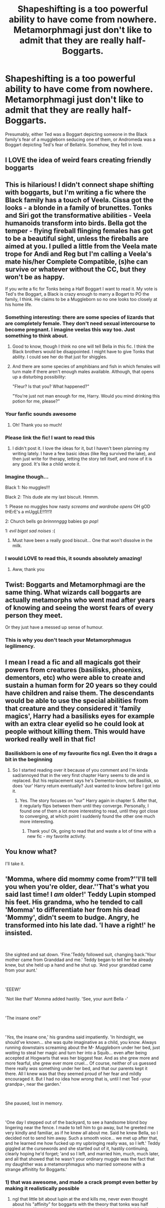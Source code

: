 #+TITLE: Shapeshifting is a too powerful ability to have come from nowhere. Metamorphmagi just don't like to admit that they are really half-Boggarts.

* Shapeshifting is a too powerful ability to have come from nowhere. Metamorphmagi just don't like to admit that they are really half-Boggarts.
:PROPERTIES:
:Author: TheLetterJ0
:Score: 461
:DateUnix: 1598732570.0
:DateShort: 2020-Aug-30
:FlairText: Prompt
:END:
Presumably, either Ted was a Boggart depicting someone in the Black family's fear of a muggleborn seducing one of them, or Andromeda was a Boggart depicting Ted's fear of Bellatrix. Somehow, they fell in love.


** I LOVE the idea of weird fears creating friendly boggarts
:PROPERTIES:
:Author: chlorinecrownt
:Score: 187
:DateUnix: 1598739250.0
:DateShort: 2020-Aug-30
:END:


** This is hilarious! I didn't connect shape shifting with boggarts, but I'm writing a fic where the Black family has a touch of Veela. Cissa got the looks - a blonde in a family of brunettes. Tonks and Siri got the transformative abilities - Veela humanoids transform into birds. Bella got the temper - flying fireball flinging females has got to be a beautiful sight, unless the fireballs are aimed at you. I pulled a little from the Veela mate trope for Andi and Reg but I'm calling a Veela's mate his/her Complete Compatible, (s)he can survive or whatever without the CC, but they won't be as happy.

If you write a fic for Tonks being a Half Boggart I want to read it. My vote is Ted's the Boggart, a Black is crazy enough to marry a Bogart to PO the family, I think. He claims to be a Muggleborn so no one looks too closely at his home life.
:PROPERTIES:
:Author: GitPuk
:Score: 131
:DateUnix: 1598740284.0
:DateShort: 2020-Aug-30
:END:

*** Something interesting: there are some species of lizards that are completely female. They don't need sexual intercourse to become pregnant. I imagine veelas this way too. Just something to think about.
:PROPERTIES:
:Author: Mudkip_In_Ravenclaw
:Score: 49
:DateUnix: 1598758214.0
:DateShort: 2020-Aug-30
:END:

**** Good to know, though I think no one will tell Bella in this fic. I think the Black brothers would be disappointed. I might have to give Tonks that ability. I could see her do that just for shiggles.
:PROPERTIES:
:Author: GitPuk
:Score: 20
:DateUnix: 1598758459.0
:DateShort: 2020-Aug-30
:END:


**** And there are some species of amphibians and fish in which females will turn male if there aren't enough males available. Although, that opens up a disturbing possibility:

"Fleur? Is that you? What happened?"

"You're just not man enough for me, Harry. Would you mind drinking this potion for me, please?"
:PROPERTIES:
:Author: steve_wheeler
:Score: 9
:DateUnix: 1598844075.0
:DateShort: 2020-Aug-31
:END:


*** Your fanfic sounds awesome
:PROPERTIES:
:Author: coco237
:Score: 14
:DateUnix: 1598757556.0
:DateShort: 2020-Aug-30
:END:

**** Oh! Thank you so much!
:PROPERTIES:
:Author: GitPuk
:Score: 5
:DateUnix: 1598757851.0
:DateShort: 2020-Aug-30
:END:


*** Please link the fic! I want to read this
:PROPERTIES:
:Author: Redhotlipstik
:Score: 7
:DateUnix: 1598770299.0
:DateShort: 2020-Aug-30
:END:

**** I didn't post it. I love the ideas for it, but I haven't been planning my writing lately. I have a few basic ideas (like Reg survived the lake), and then just write for therapy, letting the story tell itself, and none of it is any good. It's like a child wrote it.
:PROPERTIES:
:Author: GitPuk
:Score: 7
:DateUnix: 1598788130.0
:DateShort: 2020-Aug-30
:END:


*** Imagine though...

Black 1: No muggles!!!

Black 2: This dude ate my last biscuit. Hmmm.

1: Please no muggles how nasty /screams and wardrobe opens/ OH gOD tHErE's a mUggLE!!1!!1!

2: Church bells go /brinnnnggg/ babies go /pop/!

1: /evil bigot sad noises/ :(
:PROPERTIES:
:Author: DepressedGayToilet
:Score: 5
:DateUnix: 1598838529.0
:DateShort: 2020-Aug-31
:END:

**** Must have been a really good biscuit... One that won't dissolve in the milk.
:PROPERTIES:
:Author: GitPuk
:Score: 2
:DateUnix: 1598838891.0
:DateShort: 2020-Aug-31
:END:


*** I would LOVE to read this, it sounds absolutely amazing!
:PROPERTIES:
:Author: highlyanxiouspenguin
:Score: 5
:DateUnix: 1598767440.0
:DateShort: 2020-Aug-30
:END:

**** Aww, thank you
:PROPERTIES:
:Author: GitPuk
:Score: 3
:DateUnix: 1598769834.0
:DateShort: 2020-Aug-30
:END:


** Twist: Boggarts and Metamorphmagi are the same thing. What wizards call boggarts are actually metamorphs who went mad after years of knowing and seeing the worst fears of every person they meet.

Or they just have a messed up sense of humour.
:PROPERTIES:
:Author: MrBlack103
:Score: 50
:DateUnix: 1598768917.0
:DateShort: 2020-Aug-30
:END:

*** This is why you don't teach your Metamorphmagus legilimency.
:PROPERTIES:
:Author: TheLetterJ0
:Score: 31
:DateUnix: 1598771992.0
:DateShort: 2020-Aug-30
:END:


** I mean I read a fic and all magicals got their powers from creatures (basilisks, phoenixs, dementors, etc) who were able to create and sustain a human form for 20 years so they could have children and raise them. The descendants would be able to use the special abilities from that creature and they considered it 'family magics', Harry had a basilisks eyes for example with an extra clear eyelid so he could look at people without killing them. This would have worked really well in that fic!
:PROPERTIES:
:Author: imtrashytrash
:Score: 44
:DateUnix: 1598748072.0
:DateShort: 2020-Aug-30
:END:

*** Basiliskborn is one of my favourite fics ngl. Even tho it drags a bit in the beginning
:PROPERTIES:
:Author: aRandomLurker1421
:Score: 10
:DateUnix: 1598749546.0
:DateShort: 2020-Aug-30
:END:

**** So I started reading over it because of you comment and I'm kinda sad/annoyed that in the very first chapter Harry seems to die and is replaced. But his replacement says he's Dementor-born, not Basilisk, so does 'our' Harry return eventually? Just wanted to know before I got into it.
:PROPERTIES:
:Author: Faustyna
:Score: 7
:DateUnix: 1598777937.0
:DateShort: 2020-Aug-30
:END:

***** Yes. The story focuses on "our" Harry again in chapter 5. After that, it regularly flips between them until they converge. Personally, I found one of them a lot more interesting to read, until they got close to converging, at which point I suddenly found the other one much more interesting.
:PROPERTIES:
:Author: TheLetterJ0
:Score: 5
:DateUnix: 1598781564.0
:DateShort: 2020-Aug-30
:END:

****** Thank you! Ok, going to read that and waste a lot of time with a new fic - my favorite activity.
:PROPERTIES:
:Author: Faustyna
:Score: 5
:DateUnix: 1598781679.0
:DateShort: 2020-Aug-30
:END:


** You know what?

I'll take it.
:PROPERTIES:
:Author: CorruptedFlame
:Score: 31
:DateUnix: 1598738643.0
:DateShort: 2020-Aug-30
:END:


** 'Momma, where did mommy come from?''I'll tell you when you're older, dear.''That's what you said last time! I /am/ older!' Teddy Lupin stomped his feet. His grandma, who he tended to call 'Momma' to differentiate her from his dead 'Mommy', didn't seem to budge. Angry, he transformed into his late dad. 'I have a right!' he insisted.

​

She sighted and sat down. 'Fine.'Teddy followed suit, changing back.'Your mother came from Granddad and me.' Teddy began to tell her he already knew, but she held up a hand and he shut up. 'And your granddad came from your aunt.'

​

'EEEW!'

'Not like that!' Momma added hastily. 'See, your aunt Bella -'

​

'The insane one?'

​

'/Yes,/ the insane one,' his grandma said impatiently. 'In hindsight, we should've known... she was quite imaginative as a child, you know. Always running downstairs screaming about the M- /Muggleborn/ under her bed, just /waiting/ to steal her magic and turn her into a Squib... even after being accepted at Hogwarts that was her biggest fear. And as she grew more and more fearful, she grew ever more cruel... Of course, neither of us guessed there really /was/ something under her bed, and that our parents kept it there. All I knew was that they seemed proud of her fear and mildly encouraged it. But I had no idea how /wrong/ that is, until I met Ted -your grandpa-, near the garden.'

​

She paused, lost in memory.

​

'One day I stepped out of the backyard, to see a handsome blond boy lingering near the fence. I made to tell him to go away, but he greeted me very kindly and familiar, as if he knew all about me. Said he knew Bella, so I decided not to send him away. Such a smooth voice... we met up after that, and he learned me how fucked up my upbringing really was, so I left.' Teddy giggled at the cursewords and she startled out of it, hastily continuing, clearly hoping he'd forget; 'and so I left, and married him, much, much later, and all that showed that he wasn't your ordinary muggle was the fact that my daughther was a metamorphmagus who married someone with a strange affinitity for Boggarts.'
:PROPERTIES:
:Author: Just_a_Lurker2
:Score: 22
:DateUnix: 1598789517.0
:DateShort: 2020-Aug-30
:END:

*** 1) that was awesome, and made a crack prompt even better by making it realistically possible

2) ngl that little bit about lupin at the end kills me, never even thought about his "affinity" for boggarts with the theory that tonks was half boggarts. Now I'm just imagining a running joke about tonks' family and boggarts similar to the "all potters fall for a redhead" fanon (one which I personally love)

3) what if in the same vein, the original werewolf was actually just a myth, no reality to it. Or at least, until someone who's greatest fear was being turned into a werewolf encountered a boggart, and it made his fear into a reality. Then all werewolves have an affinity towards boggarts bc of their origin. (this is more crackish bc technically in canon a boggarts can't actually do everything a real creature can, ie dementors kiss, iirc)
:PROPERTIES:
:Author: difinity1
:Score: 8
:DateUnix: 1598824755.0
:DateShort: 2020-Aug-31
:END:

**** 1) Thanks! Thats great to hear! 2) Aw... 3) I love this idea!
:PROPERTIES:
:Author: Just_a_Lurker2
:Score: 3
:DateUnix: 1599487514.0
:DateShort: 2020-Sep-07
:END:


** Someone literally raped their greatest fear. #BeastMode #Domination
:PROPERTIES:
:Author: gailee8383
:Score: 13
:DateUnix: 1598766294.0
:DateShort: 2020-Aug-30
:END:

*** +Or getting raped was their greatest fear.+

Or when they used /Riddikulus/, it put the Boggart in lingerie and they learned something new about themselves. Yes, it was definitely that and there are /no other possibilities/.
:PROPERTIES:
:Author: TheLetterJ0
:Score: 22
:DateUnix: 1598771910.0
:DateShort: 2020-Aug-30
:END:

**** Oh no! A dementor! Wait this must be a boggart, right?! Ri-ri-ri-Ridikkulus!

...

Wait, now that it's not covered in a cloak, why do I feel it's kind of... Hot?
:PROPERTIES:
:Author: Tokimi-
:Score: 12
:DateUnix: 1598782412.0
:DateShort: 2020-Aug-30
:END:

***** u/healzsham:
#+begin_quote
  mmm-mmh! Tryina get me sum dat succ!
#+end_quote
:PROPERTIES:
:Author: healzsham
:Score: 7
:DateUnix: 1598803702.0
:DateShort: 2020-Aug-30
:END:


***** u/steve_wheeler:
#+begin_quote
  One of the dementors shucked off her cloak, revealing a body that would make a Vela feel inadequate. Silky black hair, softly glowing, blue eyes and flawless, pale skin with lush curves, suddenly filled his view. He stared at the naked dementor and then looked over at the one still wearing her robe, a skeletal and rotted visage just barely visible under the hood. Both dementors giggled, before the other removed her cloak, revealing another female form that could cause young boys to hit puberty half a decade in advance with just a wink.

  "How, why, huh?" he stuttered unable to form a coherent thought.

  "We're the Velas' dark sisters, where they would inspire lust, we inspire fear.
#+end_quote

From chapter 7 of linkffn(Potions Mishap by dogbertcarroll). Excerpt slightly truncated to avoid including/giving away inappropriate humor.
:PROPERTIES:
:Author: steve_wheeler
:Score: 6
:DateUnix: 1598845613.0
:DateShort: 2020-Aug-31
:END:


*** Boggart form emerges as some twisted version of myself. We stare at each other like a pair of gunfighters across a dirt-strewn street.

I speak up "There's only [[https://www.youtube.com/watch?v=zZWepbn9itw][one way]] to settle this"
:PROPERTIES:
:Author: spliffay666
:Score: 3
:DateUnix: 1598788364.0
:DateShort: 2020-Aug-30
:END:


** I've been saying for years that the Blacks are just the right kind of insane to intentionally splice their DNA with a boggart. The first metamorphs were flighty and animalistic, but a few generations mellowed out the magic and allowed new members of the family to shapeshift while supposedly not having the evil tendencies.

It seems like it could be one of the driving forces for why the family is so fucked up, together with a bunch of incest and constant exposure to dark magic as children.
:PROPERTIES:
:Author: Uncommonality
:Score: 11
:DateUnix: 1598809680.0
:DateShort: 2020-Aug-30
:END:


** I... Don't know how to process the information that someone thought of this and went "Hey, let's put this on reddit!"

I swear if a multitude of crackfics pop up with this premise, then you forget what painlessness feels like.

Either that or you'd shatter like glass, I don't care which.
:PROPERTIES:
:Author: ASkylineOfSilverIce
:Score: 54
:DateUnix: 1598736695.0
:DateShort: 2020-Aug-30
:END:

*** Are you criticizing the idea or complimenting it?

Also I'm pretty sure the purpose of reddit for sharing ideas like this.
:PROPERTIES:
:Author: academico5000
:Score: 21
:DateUnix: 1598754956.0
:DateShort: 2020-Aug-30
:END:

**** Honestly? I'm not entirely sure myself.

And just because this is a platform for sharing things, doesn't mean that everything should be posted on here.

There are certain things that should die in a fire with the most horrific pain.
:PROPERTIES:
:Author: ASkylineOfSilverIce
:Score: 6
:DateUnix: 1598782463.0
:DateShort: 2020-Aug-30
:END:

***** [removed]
:PROPERTIES:
:Score: 2
:DateUnix: 1598806747.0
:DateShort: 2020-Aug-30
:END:

****** Hey, [[/r/cursed][r/cursed]] has standards.

Low standards, but standards nonetheless.
:PROPERTIES:
:Author: ASkylineOfSilverIce
:Score: 3
:DateUnix: 1598807687.0
:DateShort: 2020-Aug-30
:END:


** Slightly unrelated but there's a good mini-fic where shapeshifting is too powerful for the wizarding world to tolerate: linkffn(Kill on Sight by plums)
:PROPERTIES:
:Author: Ch1pp
:Score: 9
:DateUnix: 1598766560.0
:DateShort: 2020-Aug-30
:END:

*** I remember that fic. It's one of many great fics that I irrationally hope will be updated someday.
:PROPERTIES:
:Author: TheLetterJ0
:Score: 3
:DateUnix: 1598772229.0
:DateShort: 2020-Aug-30
:END:


** I would read this please write it.
:PROPERTIES:
:Author: pygmypuffonacid
:Score: 4
:DateUnix: 1598753748.0
:DateShort: 2020-Aug-30
:END:


** Could make a decent fem!Voldemort fic if the original bogart was Voldemort and Harry changed it to a girl for some reason.
:PROPERTIES:
:Author: CreepyUncleLuke
:Score: 6
:DateUnix: 1598741161.0
:DateShort: 2020-Aug-30
:END:

*** Ginny's boggart is diary Riddle, she makes him dress in drag and do the hula. The boggart likes it and retains the image permanently.
:PROPERTIES:
:Author: GitPuk
:Score: 32
:DateUnix: 1598741909.0
:DateShort: 2020-Aug-30
:END:

**** I love that I know that reference
:PROPERTIES:
:Author: Glitched-Quill
:Score: 6
:DateUnix: 1598745531.0
:DateShort: 2020-Aug-30
:END:

***** What's it from?
:PROPERTIES:
:Author: academico5000
:Score: 1
:DateUnix: 1598754985.0
:DateShort: 2020-Aug-30
:END:

****** Lion King, old classic Disney. Based on Shakespeare.
:PROPERTIES:
:Author: GitPuk
:Score: 8
:DateUnix: 1598755526.0
:DateShort: 2020-Aug-30
:END:

******* Well I know that. I didn't connect it to that but now I remember the scene. For some reason I thought it was a reference to a fic where this happens with Ginny.
:PROPERTIES:
:Author: academico5000
:Score: 4
:DateUnix: 1598757685.0
:DateShort: 2020-Aug-30
:END:

******** I would love to find that fic if it did!
:PROPERTIES:
:Author: GitPuk
:Score: 2
:DateUnix: 1598757799.0
:DateShort: 2020-Aug-30
:END:


** I remember reading some thing related like 5 years ago. I just found the link.

[[https://www.fanfiction.net/s/3581949/1/Shift]]
:PROPERTIES:
:Author: tyjo99
:Score: 1
:DateUnix: 1599219670.0
:DateShort: 2020-Sep-04
:END:


** I don't understand why you would put this on reddit instead of keeping the idea for yourself. I feel like quite a few plot holes would arise, so I feel like there would have to be some other shapeshifting creature pulled from mythology, but I like the idea that there's a small trace of shapeshifting blood in the black family line that somehow resurfaced with Tonks. I could even explain why Narcissa Malfoy was born a blond that feels “right” for her in a family full of people with very dark hair. Of course, with Teddy's father being a werewolf he was much more likely to inherit the trait than any other child. This seems cool, I'll save the idea!
:PROPERTIES:
:Author: Mudkip_In_Ravenclaw
:Score: -16
:DateUnix: 1598758633.0
:DateShort: 2020-Aug-30
:END:

*** Because I would much rather put the idea out there for other people to use or be inspired by than hold onto it while I delude myself into believing that I'll write about it someday.

Besides, coming up with ideas is the easy part of writing.
:PROPERTIES:
:Author: TheLetterJ0
:Score: 18
:DateUnix: 1598763285.0
:DateShort: 2020-Aug-30
:END:

**** Well than thank you for thinking about us, the people of the internet.
:PROPERTIES:
:Author: Mudkip_In_Ravenclaw
:Score: 1
:DateUnix: 1598846486.0
:DateShort: 2020-Aug-31
:END:

